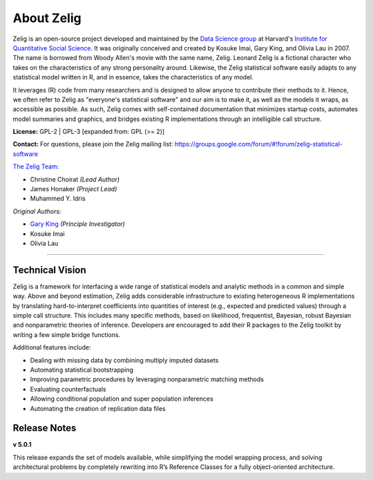 .. _about:

About Zelig
-----------
Zelig is an open-source project developed and maintained by the `Data Science group <http://datascience.iq.harvard.edu/>`_ at Harvard's `Institute for Quantitative Social Science <http://iq.harvard.edu>`_. It was originally conceived and created by Kosuke Imai, Gary King, and Olivia Lau in 2007. The name is borrowed from Woody Allen's movie with the same name, Zelig. Leonard Zelig is a fictional character who takes on the characteristics of any strong personality around. Likewise, the Zelig statistical software easily adapts to any statistical model written in R, and in essence, takes the characteristics of any model.

It leverages (R) code from many researchers and is designed to allow anyone to contribute their methods to it. Hence, we often refer to Zelig as "everyone's statistical software" and our aim is to make it, as well as the models it wraps, as accessible as possible. As such, Zelig comes with self-contained documentation that minimizes startup costs, automates model summaries and graphics, and bridges existing R implementations through an intelligible call structure.

**License:** GPL-2 | GPL-3 [expanded from: GPL (>= 2)]

**Contact:** For questions, please join the Zelig mailing list:
`https://groups.google.com/forum/#!forum/zelig-statistical-software <https://groups.google.com/forum/#!forum/zelig-statistical-software>`_

`The Zelig Team <http://datascience.iq.harvard.edu/team>`_:

- Christine Choirat *(Lead Author)*
- James Honaker *(Project Lead)*
- Muhammed Y. Idris

*Original Authors:*

- `Gary King <http://gking.harvard.edu/>`_ *(Principle Investigator)*
- Kosuke Imai
- Olivia Lau

------------

Technical Vision
~~~~~~~~~~~~~~~~
Zelig is a framework for interfacing a wide range of statistical models and analytic methods in a common and simple way. Above and beyond estimation, Zelig adds considerable infrastructure to existing heterogeneous R implementations by translating hard-to-interpret coefficients into quantities of interest (e.g., expected and predicted values) through a simple call structure. This includes many specific methods, based on likelihood, frequentist, Bayesian, robust Bayesian and nonparametric theories of inference. Developers are encouraged to add their R packages to the Zelig toolkit by writing a few simple bridge functions.

Additional features include:

- Dealing with missing data by combining multiply imputed datasets
- Automating statistical bootstrapping
- Improving parametric procedures by leveraging nonparametric matching methods
- Evaluating counterfactuals
- Allowing conditional population and super population inferences
- Automating the creation of replication data files


Release Notes
~~~~~~~~~~~~~

**v 5.0.1**

This release expands the set of models available, while simplifying the model wrapping process, and solving architectural problems by completely rewriting into R’s Reference Classes for a fully object-oriented architecture.



